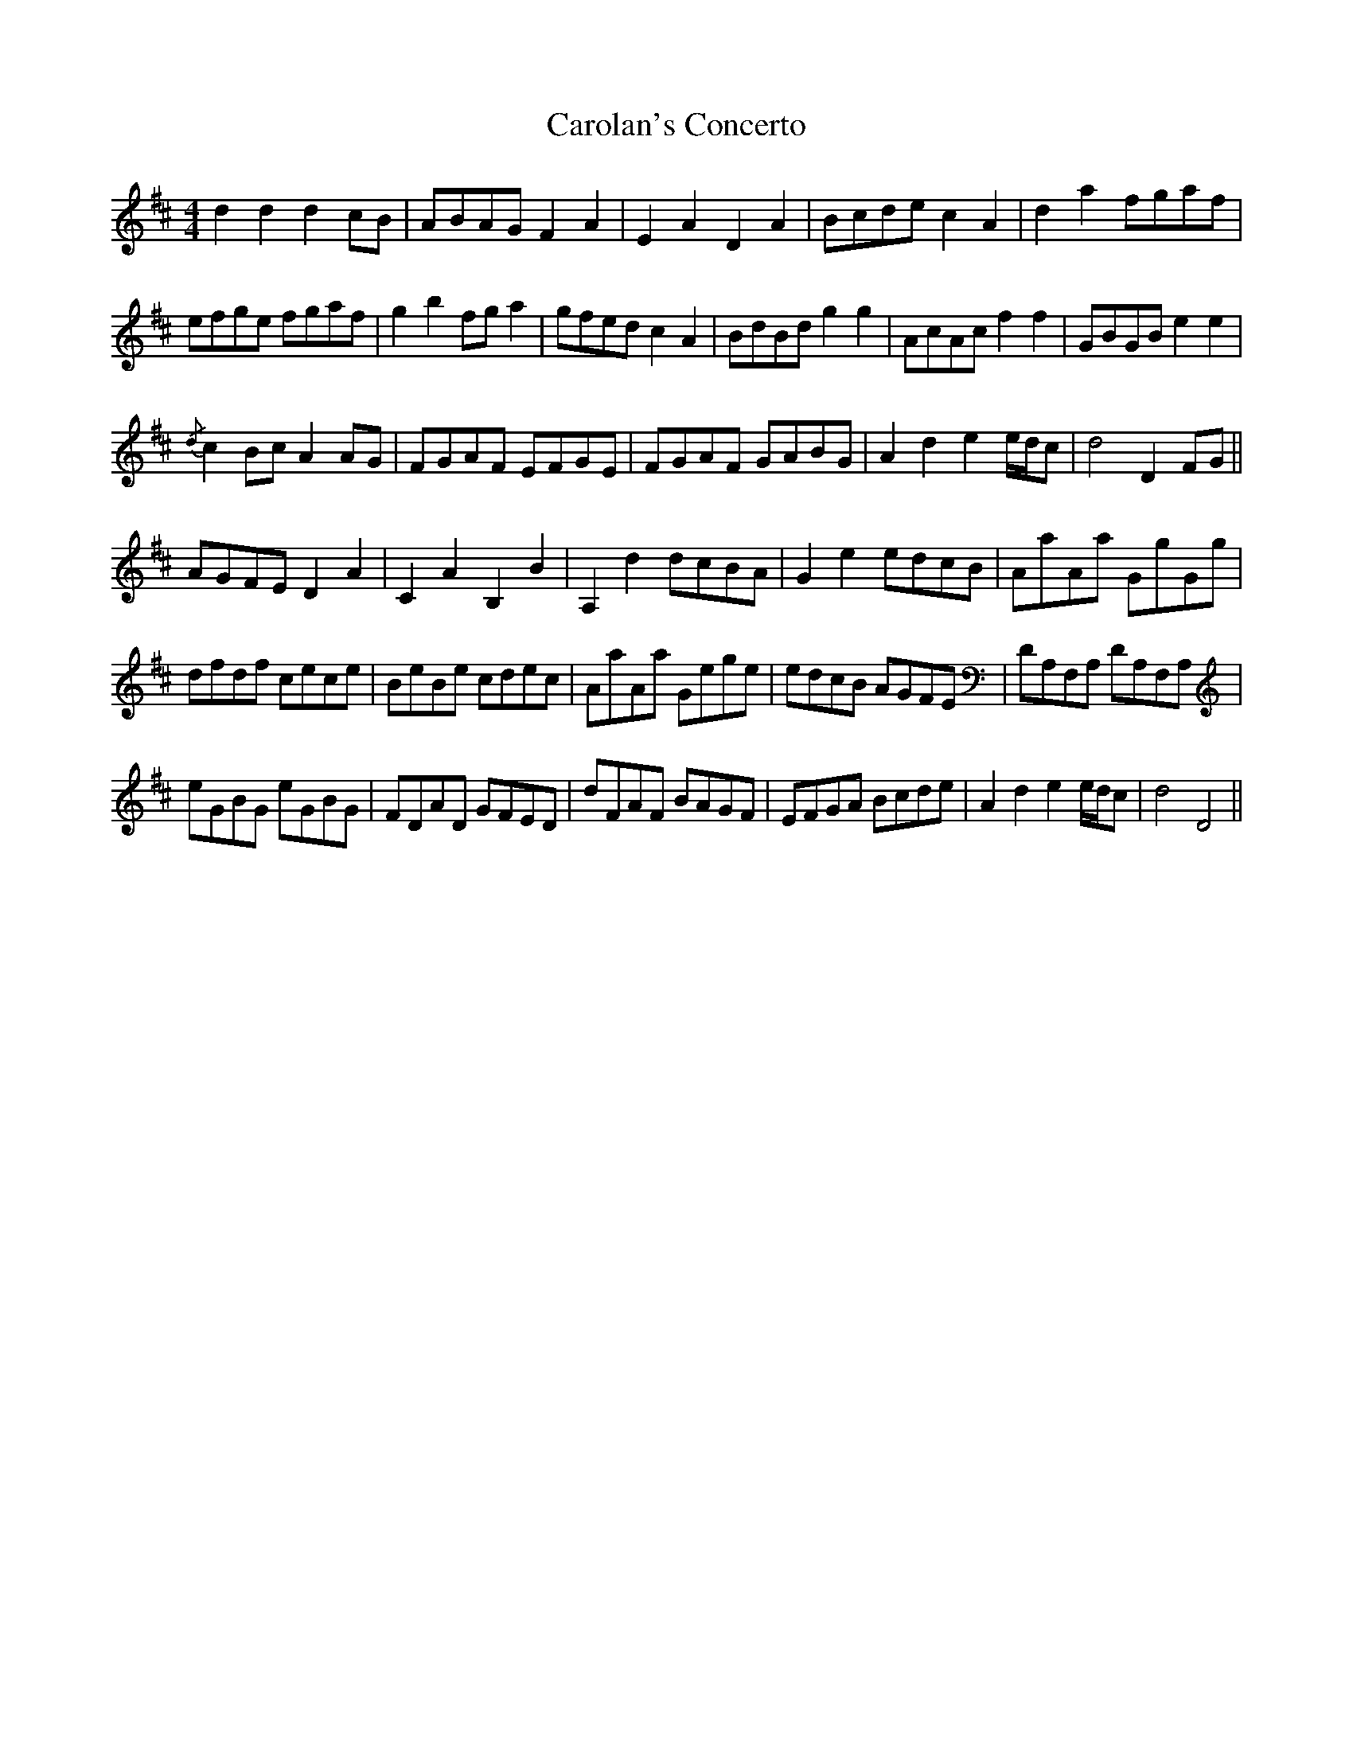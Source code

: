 X: 6251
T: Carolan's Concerto
R: reel
M: 4/4
K: Dmajor
d2 d2 d2 cB|ABAG F2 A2|E2 A2 D2 A2|Bcde c2 A2|d2 a2 fgaf|
efge fgaf|g2 b2 fg a2|gfed c2 A2|BdBd g2 g2|AcAc f2 f2|GBGB e2 e2|
{/d} c2 Bc A2 AG|FGAF EFGE|FGAF GABG|A2 d2 e2 e/d/c|d4 D2 FG||
AGFE D2 A2|C2 A2 B,2 B2|A,2 d2 dcBA|G2 e2 edcB|AaAa GgGg|
dfdf cece|BeBe cdec|AaAa Gege|edcB AGFE|DA,F,A, DA,F,A,|
eGBG eGBG|FDAD GFED|dFAF BAGF|EFGA Bcde|A2 d2 e2 e/d/c|d4 D4||

